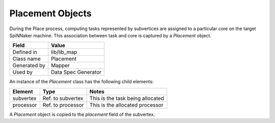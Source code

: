 
.. _Placement:

Placement Objects
-----------------

During the Place process, computing tasks represented by subvertices are 
assigned to a particular core on the target SpiNNaker machine. This 
association between task and core is captured by a *Placement* object.

=================== ===================
  Field                   Value
=================== ===================
  Defined in           lib/lib_map
  Class name           Placement
  Generated by         Mapper
  Used by              Data Spec Generator
=================== ===================

An instance of the *Placement* class has the following child elements:

=================== ====================== ========================= 
  Element                 Type              Notes
=================== ====================== ========================= 
  subvertex           Ref. to subvertex     This is the task being allocated
  processor           Ref. to processor     This is the allocated processor
=================== ====================== ========================= 

A *Placement* object is copied to the *placement* field of the subvertex.



